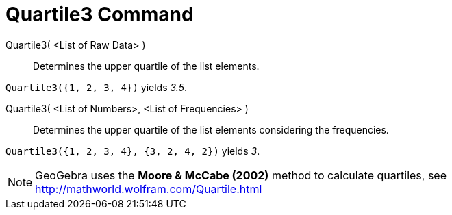 = Quartile3 Command

Quartile3( <List of Raw Data> )::
  Determines the upper quartile of the list elements.

[EXAMPLE]
====

`Quartile3({1, 2, 3, 4})` yields _3.5_.

====

Quartile3( <List of Numbers>, <List of Frequencies> )::
  Determines the upper quartile of the list elements considering the frequencies.

[EXAMPLE]
====

`Quartile3({1, 2, 3, 4}, {3, 2, 4, 2})` yields _3_.

====

[NOTE]
====

GeoGebra uses the *Moore & McCabe (2002)* method to calculate quartiles, see http://mathworld.wolfram.com/Quartile.html

====
